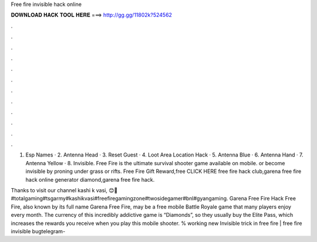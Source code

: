 Free fire invisible hack online



𝐃𝐎𝐖𝐍𝐋𝐎𝐀𝐃 𝐇𝐀𝐂𝐊 𝐓𝐎𝐎𝐋 𝐇𝐄𝐑𝐄 ===> http://gg.gg/11802k?524562



.



.



.



.



.



.



.



.



.



.



.



.

1. Esp Names · 2. Antenna Head · 3. Reset Guest · 4. Loot Area Location Hack · 5. Antenna Blue · 6. Antenna Hand · 7. Antenna Yellow · 8. Invisible. Free Fire is the ultimate survival shooter game available on mobile. or become invisible by proning under grass or rifts. Free Fire Gift Reward,free CLICK HERE free fire hack club,garena free fire hack online generator diamond,garena free fire hack.

Thanks to visit our channel kashi k vasi, 😊🙏#totalgaming#tsgarmy#kashikvasi#freefiregamingzone#twosidegamer#bnl#gyangaming. Garena Free Fire Hack Free Fire, also known by its full name Garena Free Fire, may be a free mobile Battle Royale game that many players enjoy every month. The currency of this incredibly addictive game is “Diamonds”, so they usually buy the Elite Pass, which increases the rewards you receive when you play this mobile shooter. % working new Invisible trick in free fire | free fire invisible bugtelegram-
